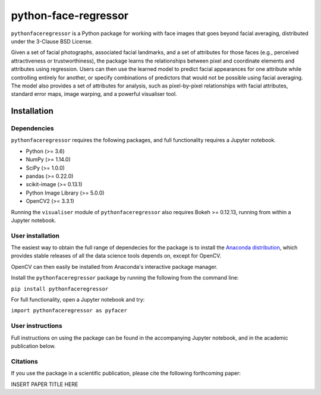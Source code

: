 python-face-regressor
=====================

``pythonfaceregressor`` is a Python package for working with face images
that goes beyond facial averaging, distributed under the 3-Clause BSD
License.

Given a set of facial photographs, associated facial landmarks, and a
set of attributes for those faces (e.g., perceived attractiveness or
trustworthiness), the package learns the relationships between pixel and
coordinate elements and attributes using regression. Users can then use
the learned model to predict facial appearances for one attribute while
controlling entirely for another, or specify combinations of predictors
that would not be possible using facial averaging. The model also
provides a set of attributes for analysis, such as pixel-by-pixel
relationships with facial attributes, standard error maps, image
warping, and a powerful visualiser tool.

Installation
------------

Dependencies
~~~~~~~~~~~~

``pythonfaceregressor`` requires the following packages, and full
functionality requires a Jupyter notebook.

-  Python (>= 3.6)
-  NumPy (>= 1.14.0)
-  SciPy (>= 1.0.0)
-  pandas (>= 0.22.0)
-  scikit-image (>= 0.13.1)
-  Python Image Library (>= 5.0.0)
-  OpenCV2 (>= 3.3.1)

Running the ``visualiser`` module of ``pythonfaceregressor`` also
requires Bokeh >= 0.12.13, running from within a Jupyter notebook.

User installation
~~~~~~~~~~~~~~~~~

The easiest way to obtain the full range of dependecies for the package
is to install the `Anaconda distribution`_, which provides stable
releases of all the data science tools depends on, except for OpenCV. 

OpenCV can then easily be installed from Anaconda's interactive package manager.

Install the ``pythonfaceregressor`` package by running the following from
the command line:

``pip install pythonfaceregressor``

For full functionality, open a Jupyter notebook and try:

``import pythonfaceregressor as pyfacer``

User instructions
~~~~~~~~~~~~~~~~~

Full instructions on using the package can be found in the accompanying
Jupyter notebook, and in the academic publication below.

Citations
~~~~~~~~~

If you use the package in a scientific publication, please cite the
following forthcoming paper:

INSERT PAPER TITLE HERE

.. _Anaconda distribution: https://www.anaconda.com/download/
